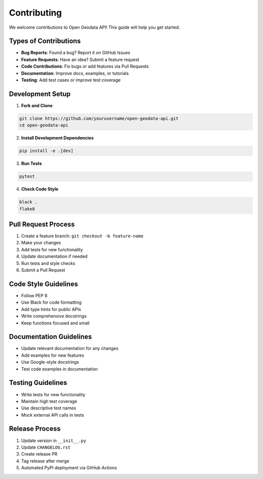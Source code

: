 Contributing
============

We welcome contributions to Open Geodata API! This guide will help you get started.

Types of Contributions
----------------------

* **Bug Reports**: Found a bug? Report it on GitHub Issues
* **Feature Requests**: Have an idea? Submit a feature request
* **Code Contributions**: Fix bugs or add features via Pull Requests
* **Documentation**: Improve docs, examples, or tutorials
* **Testing**: Add test cases or improve test coverage

Development Setup
-----------------

1. **Fork and Clone**

.. code-block:: bash

   git clone https://github.com/yourusername/open-geodata-api.git
   cd open-geodata-api

2. **Install Development Dependencies**

.. code-block:: bash

   pip install -e .[dev]

3. **Run Tests**

.. code-block:: bash

   pytest

4. **Check Code Style**

.. code-block:: bash

   black .
   flake8

Pull Request Process
--------------------

1. Create a feature branch: ``git checkout -b feature-name``
2. Make your changes
3. Add tests for new functionality
4. Update documentation if needed
5. Run tests and style checks
6. Submit a Pull Request

Code Style Guidelines
---------------------

* Follow PEP 8
* Use Black for code formatting
* Add type hints for public APIs
* Write comprehensive docstrings
* Keep functions focused and small

Documentation Guidelines
------------------------

* Update relevant documentation for any changes
* Add examples for new features
* Use Google-style docstrings
* Test code examples in documentation

Testing Guidelines
------------------

* Write tests for new functionality
* Maintain high test coverage
* Use descriptive test names
* Mock external API calls in tests

Release Process
---------------

1. Update version in ``__init__.py``
2. Update ``CHANGELOG.rst``
3. Create release PR
4. Tag release after merge
5. Automated PyPI deployment via GitHub Actions
